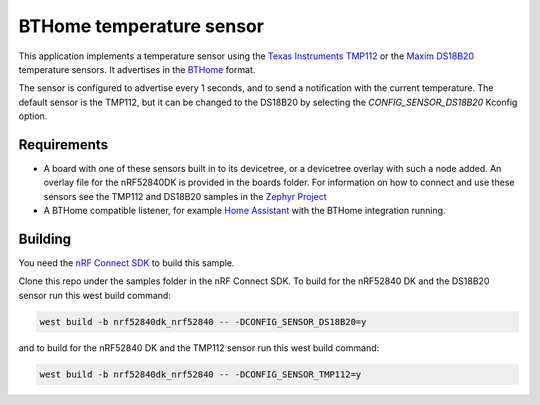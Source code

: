 BTHome temperature sensor
#########################

This application implements a temperature sensor using the `Texas Instruments TMP112 <https://www.ti.com/product/TMP112>`_ or
the `Maxim DS18B20 <https://www.analog.com/en/products/ds18b20.html>`_ temperature sensors.
It advertises in the `BTHome <https://bthome.io>`_ format.

The sensor is configured to advertise every 1 seconds, and to send a notification with the current temperature.
The default sensor is the TMP112, but it can be changed to the DS18B20 by selecting the `CONFIG_SENSOR_DS18B20` Kconfig option.

Requirements
************

* A board with one of these sensors built in to its devicetree, or a devicetree overlay with such a node added.
  An overlay file for the nRF52840DK is provided in the boards folder.
  For information on how to connect and use these sensors see the TMP112 and DS18B20 samples in
  the `Zephyr Project <https://github.com/zephyrproject-rtos/zephyr>`_
* A BTHome compatible listener, for example `Home Assistant <https://www.home-assistant.io/>`_ with the BTHome integration running.


Building
********

You need the `nRF Connect SDK <https://developer.nordicsemi.com/nRF_Connect_SDK/doc/latest/nrf/index.html>`_ to build this sample.

Clone this repo under the samples folder in the nRF Connect SDK.
To build for the nRF52840 DK and the DS18B20 sensor run this west build command:

.. code-block:: console
  
   west build -b nrf52840dk_nrf52840 -- -DCONFIG_SENSOR_DS18B20=y

and to build for the nRF52840 DK and the TMP112 sensor run this west build command:

.. code-block:: console
  
   west build -b nrf52840dk_nrf52840 -- -DCONFIG_SENSOR_TMP112=y